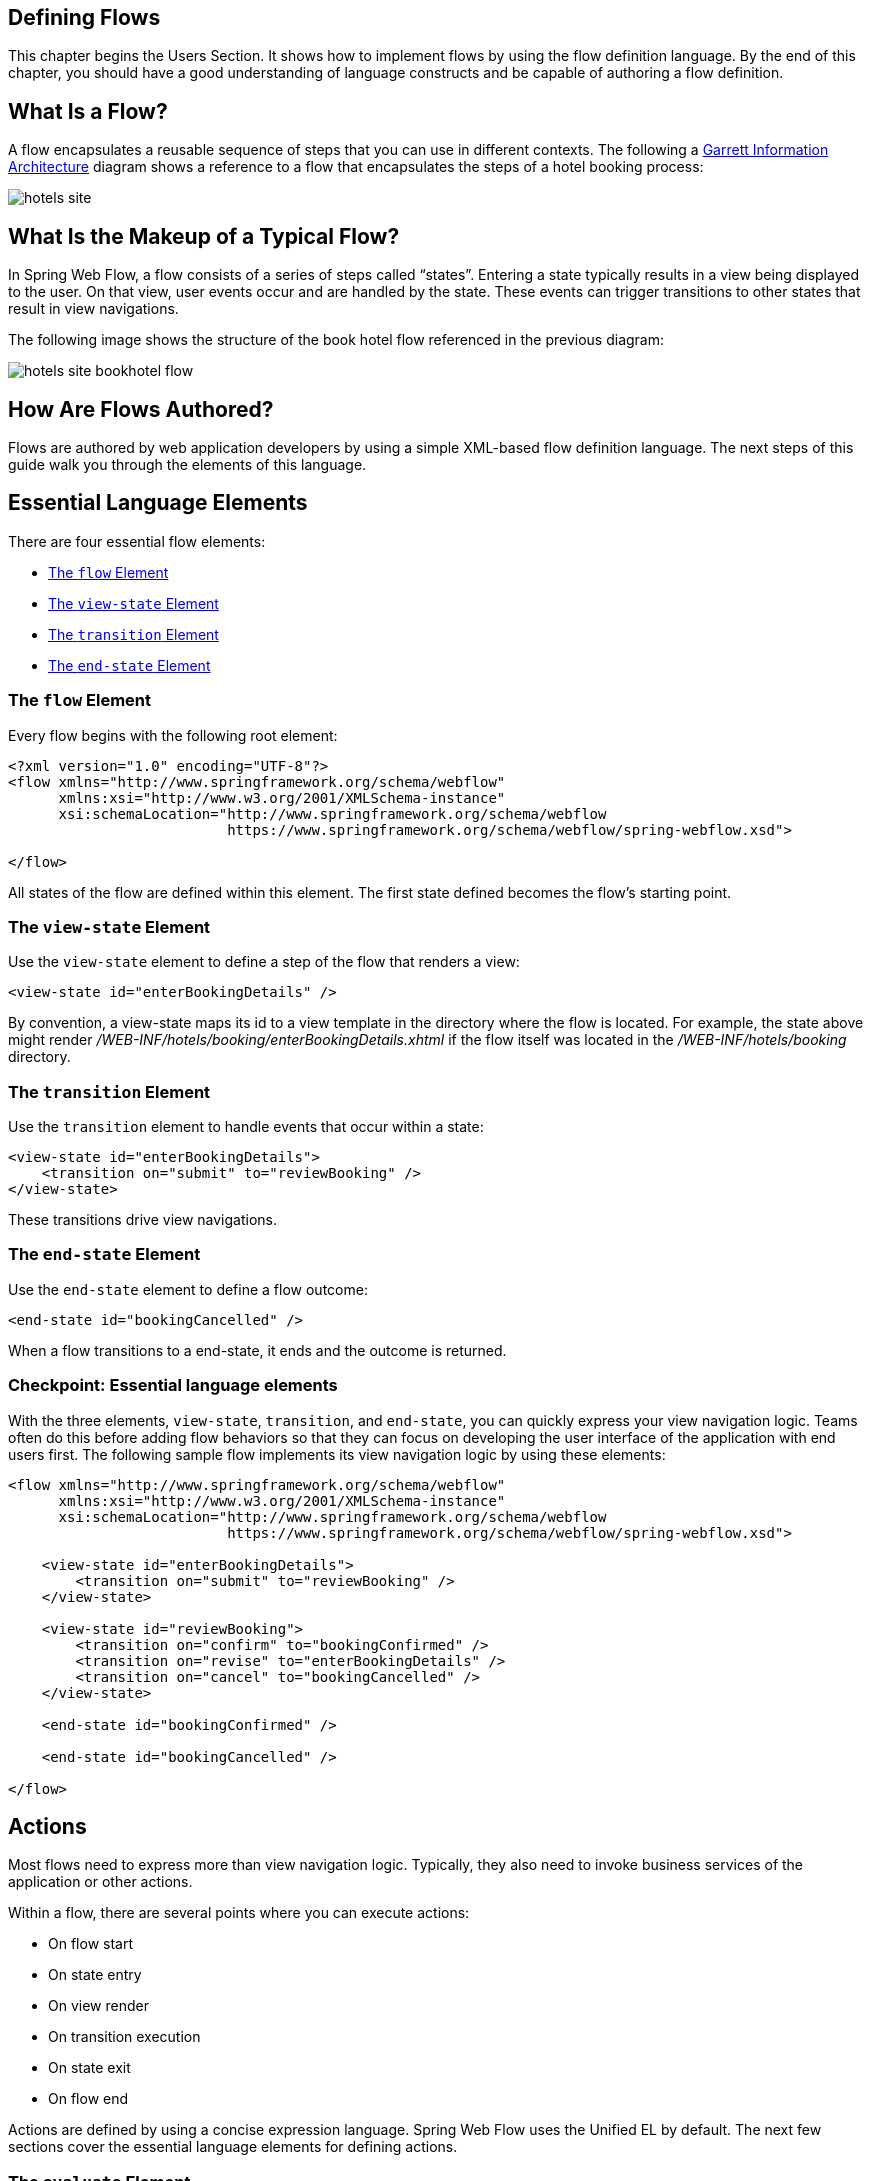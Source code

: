 == Defining Flows

This chapter begins the Users Section.
It shows how to implement flows by using the flow definition language.
By the end of this chapter, you should have a good understanding of language constructs and be capable of authoring a flow definition.

[[_flow_overview]]
== What Is a Flow?

A flow encapsulates a reusable sequence of steps that you can use in different contexts.
The following a http://www.jjg.net/ia/visvocab/[Garrett Information Architecture] diagram shows a reference to a flow that encapsulates the steps of a hotel booking process:

image::images/hotels-site.png[]

[[_flow_makeup]]
== What Is the Makeup of a Typical Flow?

In Spring Web Flow, a flow consists of a series of steps called "`states`".
Entering a state typically results in a view being displayed to the user.
On that view, user events occur and are handled by the state.
These events can trigger transitions to other states that result in view navigations.

The following image shows the structure of the book hotel flow referenced in the previous diagram:

image::images/hotels-site-bookhotel-flow.png[]

[[_flow_authoring]]
== How Are Flows Authored?

Flows are authored by web application developers by using a simple XML-based flow definition language.
The next steps of this guide walk you through the elements of this language.

[[_essential_flow_elements]]
== Essential Language Elements

There are four essential flow elements:

* <<_flow_element>>
* <<_view_state_element>>
* <<_transition_element>>
* <<_end_state_element>>

[[_flow_element]]
=== The `flow` Element

Every flow begins with the following root element:

[source,xml]
----

<?xml version="1.0" encoding="UTF-8"?>
<flow xmlns="http://www.springframework.org/schema/webflow"
      xmlns:xsi="http://www.w3.org/2001/XMLSchema-instance"
      xsi:schemaLocation="http://www.springframework.org/schema/webflow
                          https://www.springframework.org/schema/webflow/spring-webflow.xsd">

</flow>
----

All states of the flow are defined within this element.
The first state defined becomes the flow's starting point.

[[_view_state_element]]
=== The `view-state` Element

Use the `view-state` element to define a step of the flow that renders a view:

[source,xml]
----

<view-state id="enterBookingDetails" />
----

By convention, a view-state maps its id to a view template in the directory where the flow is located.
For example, the state above might render [path]_/WEB-INF/hotels/booking/enterBookingDetails.xhtml_				if the flow itself was located in the [path]_/WEB-INF/hotels/booking_ directory.

[[_transition_element]]
=== The `transition` Element

Use the `transition` element to handle events that occur within a state:

[source,xml]
----

<view-state id="enterBookingDetails">
    <transition on="submit" to="reviewBooking" />
</view-state>
----

These transitions drive view navigations.

[[_end_state_element]]
=== The `end-state` Element

Use the `end-state` element to define a flow outcome:

[source,xml]
----

<end-state id="bookingCancelled" />
----

When a flow transitions to a end-state, it ends and the outcome is returned.

=== Checkpoint: Essential language elements

With the three elements, `view-state`, `transition`, and `end-state`, you can quickly express your view navigation logic.
Teams often do this before adding flow behaviors so that they can focus on developing the user interface of the application with end users first.
The following sample flow implements its view navigation logic by using these elements:

====
[source,xml]
----

<flow xmlns="http://www.springframework.org/schema/webflow"
      xmlns:xsi="http://www.w3.org/2001/XMLSchema-instance"
      xsi:schemaLocation="http://www.springframework.org/schema/webflow
                          https://www.springframework.org/schema/webflow/spring-webflow.xsd">

    <view-state id="enterBookingDetails">
        <transition on="submit" to="reviewBooking" />
    </view-state>

    <view-state id="reviewBooking">
        <transition on="confirm" to="bookingConfirmed" />
        <transition on="revise" to="enterBookingDetails" />
        <transition on="cancel" to="bookingCancelled" />
    </view-state>

    <end-state id="bookingConfirmed" />

    <end-state id="bookingCancelled" />

</flow>
----
====

[[_flow_actions]]
== Actions

Most flows need to express more than view navigation logic.
Typically, they also need to invoke business services of the application or other actions.

Within a flow, there are several points where you can execute actions:

* On flow start
* On state entry
* On view render
* On transition execution
* On state exit
* On flow end

Actions are defined by using a concise expression language.
Spring Web Flow uses the Unified EL by default.
The next few sections cover the essential language elements for defining actions.

[[_evaluate_element]]
=== The `evaluate` Element

The most-often-used action element is the `evaluate` element.
You can use the `evaluate` element to evaluate an expression at a point within your flow.
With this single element, you can invoke methods on Spring beans or any other flow variable.
The following listing shows an example:

====
[source,xml]
----

<evaluate expression="entityManager.persist(booking)" />
----
====

[[_evaluate_element_result]]
==== Assigning an `evaluate` Result

If the expression returns a value, that value can be saved in the flow's data model called `flowScope`, as follows:

====
[source,xml]
----
<evaluate expression="bookingService.findHotels(searchCriteria)" result="flowScope.hotels" />
----
====

[[_evaluate_element_result_type]]
==== Converting an `evaluate` Result

If the expression returns a value that may need to be converted, you can specify the desired type by using the `result-type` attribute, as follows:

====
[source,xml]
----

<evaluate expression="bookingService.findHotels(searchCriteria)" result="flowScope.hotels"
          result-type="dataModel"/>
----
====

[[_checkpoint_actions]]
=== Checkpoint: Flow Actions

You should review the sample booking flow with actions added:

====
[source,xml]
----
<flow xmlns="http://www.springframework.org/schema/webflow"
      xmlns:xsi="http://www.w3.org/2001/XMLSchema-instance"
      xsi:schemaLocation="http://www.springframework.org/schema/webflow
                          https://www.springframework.org/schema/webflow/spring-webflow.xsd">

    <input name="hotelId" />

    <on-start>
        <evaluate expression="bookingService.createBooking(hotelId, currentUser.name)"
                  result="flowScope.booking" />
    </on-start>

    <view-state id="enterBookingDetails">
        <transition on="submit" to="reviewBooking" />
    </view-state>

    <view-state id="reviewBooking">
        <transition on="confirm" to="bookingConfirmed" />
        <transition on="revise" to="enterBookingDetails" />
        <transition on="cancel" to="bookingCancelled" />
    </view-state>

    <end-state id="bookingConfirmed" />

    <end-state id="bookingCancelled" />

</flow>
----
====

This flow now creates a `Booking` object in flow scope when it starts.
The ID of the hotel to book is obtained from a flow input attribute.

[[_flow_inputoutput]]
== Input/Output Mapping

Each flow has a well-defined input/output contract.
Flows can be passed input attributes when they start and can return output attributes when they end.
In this respect, calling a flow is conceptually similar to calling a method with the following signature:

====
[source,java]
----
FlowOutcome flowId(Map<String, Object> inputAttributes);
----
====

Where a `FlowOutcome` has the following signature:

====
[source,java]
----
public interface FlowOutcome {
   public String getName();
   public Map<String, Object> getOutputAttributes();
}
----
====

[[_input_element]]
=== input

You can use the `input` element to declare a flow input attribute, as follows:

====
[source,xml]
----
<input name="hotelId" />
----
====

Input values are saved in flow scope under the name of the attribute.
For example, the input in the prececing example is saved under a name of `hotelId`.

[[_input_element_type]]
==== Declaring an Input Type

Use the `type` attribute to declare the input attribute's type:

====
[source,xml]
----
<input name="hotelId" type="long" />
----
====

If an input value does not match the declared type, a type conversion is attempted.

[[_input_element_value]]
==== Assigning an Input Value

You can use the `value` attribute to specify an expression to which to assign the input value, as follows:

====
[source,xml]
----
<input name="hotelId" value="flowScope.myParameterObject.hotelId" />
----
====

If the expression's value type can be determined, that metadata is used for type coercion if no `type` attribute is specified.

[[_input_element_required]]
==== Marking an input as required

You can use the `required` attribute to enforce the input is not null or empty, as follows:

====
[source,xml]
----
<input name="hotelId" type="long" value="flowScope.hotelId" required="true" />
----
====

[[_output_element]]
=== The `output` Element

You can use the `output` element to declare a flow output attribute.
Output attributes are declared within end-states that represent specific flow outcomes.
The following listing defines an `output` element:

====
[source,xml]
----
<end-state id="bookingConfirmed">
    <output name="bookingId" />
</end-state>
----
====

Output values are obtained from flow scope under the name of the attribute.
For example, the output in the preceding example would be assigned the value of the `bookingId` variable.

[[_output_element_value]]
==== Specifying the Source of an `output` Value

You can use the `value` attribute to denote a specific output value expression, as follows:

====
[source,xml]
----
<output name="confirmationNumber" value="booking.confirmationNumber" />
----
====

[[_checkpoint_input_output]]
=== Checkpoint: Input/Output Mapping

You should review the sample booking flow with input/output mapping:

====
[source,xml]
----
<flow xmlns="http://www.springframework.org/schema/webflow"
      xmlns:xsi="http://www.w3.org/2001/XMLSchema-instance"
      xsi:schemaLocation="http://www.springframework.org/schema/webflow
                          https://www.springframework.org/schema/webflow/spring-webflow.xsd">

    <input name="hotelId" />

    <on-start>
        <evaluate expression="bookingService.createBooking(hotelId, currentUser.name)"
                  result="flowScope.booking" />
    </on-start>

    <view-state id="enterBookingDetails">
        <transition on="submit" to="reviewBooking" />
    </view-state>

    <view-state id="reviewBooking">
        <transition on="confirm" to="bookingConfirmed" />
        <transition on="revise" to="enterBookingDetails" />
        <transition on="cancel" to="bookingCancelled" />
    </view-state>

    <end-state id="bookingConfirmed" >
        <output name="bookingId" value="booking.id"/>
    </end-state>

    <end-state id="bookingCancelled" />

</flow>
----
====

The flow now accepts a `hotelId` input attribute and returns a `bookingId` output attribute when a new booking is confirmed.

[[_flow_variables]]
== Variables

A flow may declare one or more instance variables.
These variables are allocated when the flow starts.
Any `@Autowired` transient references the variable holds are also rewired when the flow resumes.

[[_var_element]]
=== The `var` Element

You can use the `var` element to declare a flow variable, as follows:

====
[source,xml]
----
<var name="searchCriteria" class="com.mycompany.myapp.hotels.search.SearchCriteria"/>
----
====

Make sure your variable's class implements `java.io.Serializable`, as the instance state is saved between flow requests.

[[_scopes]]
== Variable Scopes

Web Flow can store variables in one of several scopes:

* <<_scopes_flow_scope>>
* <<_scopes_view_scope>>
* <<_scopes_request_scope>>
* <<_scopes_flash_scope>>
* <<_scopes_conversation_scope>>

[[_scopes_flow_scope]]
=== Flow Scope

Flow scope gets allocated when a flow starts and destroyed when the flow ends.
With the default implementation, any objects stored in flow scope need to be serializable.

[[_scopes_view_scope]]
=== View Scope

View scope gets allocated when a `view-state` enters and destroyed when the state exits.
View scope is referenceable _only_ from within a `view-state`.
With the default implementation, any objects stored in view scope need to be serializable.

[[_scopes_request_scope]]
=== Request Scope

Request scope gets allocated when a flow is called and destroyed when the flow returns.

[[_scopes_flash_scope]]
=== Flash Scope

Flash scope gets allocated when a flow starts, cleared after every view render, and destroyed when the flow ends.
With the default implementation, any objects stored in flash scope need to be serializable.

[[_scopes_conversation_scope]]
=== Conversation Scope

Conversation scope gets allocated when a top-level flow starts and destroyed when the top-level flow ends.
Conversation scope is shared by a top-level flow and all of its sub-flows.
With the default implementation, conversation-scoped objects are stored in the HTTP session and should generally be serializable to account for typical session replication.

=== Choosing a Scope

The scope to use is often determined contextually, for example depending on where a variable is defined -- at the start of the flow definition (flow scope), inside a a view state (view scope), and so on.
In other cases (for example, in EL expressions and Java code), you must specify it explicitly.
Subsequent sections explain how this is done.

== Calling Sub-flows

A flow may call another flow as a sub-flow.
The flow waits until the sub-flow returns and responds to the sub-flow outcome.

[[_subflow_state_element]]
=== The `subflow-state` Element

You can use the `subflow-state` element to call another flow as a subflow, as follows:

====
[source,xml]
----
<subflow-state id="addGuest" subflow="createGuest">
    <transition on="guestCreated" to="reviewBooking">
        <evaluate expression="booking.guests.add(currentEvent.attributes.guest)" />
    </transition>
    <transition on="creationCancelled" to="reviewBooking" />
</subflow-state>
----
====

The preceding example calls the `createGuest` flow and waits for it to return.
When the flow returns with a `guestCreated` outcome, the new guest is added to the booking's guest list.

[[_subflow_state_element_input]]
==== Passing a Sub-flow Input

You can use the `input` element to pass input to the subflow, as follows:

====
[source,xml]
----
<subflow-state id="addGuest" subflow="createGuest">
    <input name="booking" />
    <transition to="reviewBooking" />
</subflow-state>
----
====

[[_subflow_state_element_output]]
==== Mapping Sub-flow Output

When a subflow completes, its end-state ID is returned to the calling flow as the event to use to continue navigation.

The sub-flow can also create output attributes to which the calling flow can refer within an outcome transition, as follows:

====
[source,xml]
----
<transition on="guestCreated" to="reviewBooking">
    <evaluate expression="booking.guests.add(currentEvent.attributes.guest)" />
</transition>
----
====

In the preceding example, `guest` is the name of an output attribute returned by the `guestCreated` outcome.

[[_checkpoint_subflow]]
=== Checkpoint: Calling Sub-flows

You should review the sample booking flow that calls a subflow:

====
[source,xml]
----
<flow xmlns="http://www.springframework.org/schema/webflow"
      xmlns:xsi="http://www.w3.org/2001/XMLSchema-instance"
      xsi:schemaLocation="http://www.springframework.org/schema/webflow
                          https://www.springframework.org/schema/webflow/spring-webflow.xsd">

    <input name="hotelId" />

    <on-start>
        <evaluate expression="bookingService.createBooking(hotelId, currentUser.name)"
                  result="flowScope.booking" />
    </on-start>

    <view-state id="enterBookingDetails">
        <transition on="submit" to="reviewBooking" />
    </view-state>

    <view-state id="reviewBooking">
        <transition on="addGuest" to="addGuest" />
        <transition on="confirm" to="bookingConfirmed" />
        <transition on="revise" to="enterBookingDetails" />
        <transition on="cancel" to="bookingCancelled" />
    </view-state>

    <subflow-state id="addGuest" subflow="createGuest">
        <transition on="guestCreated" to="reviewBooking">
            <evaluate expression="booking.guests.add(currentEvent.attributes.guest)" />
        </transition>
        <transition on="creationCancelled" to="reviewBooking" />
    </subflow-state>

    <end-state id="bookingConfirmed" >
        <output name="bookingId" value="booking.id" />
    </end-state>

    <end-state id="bookingCancelled" />

</flow>
----
====

The flow now calls a `createGuest` sub-flow to add a new guest to the guest list.
